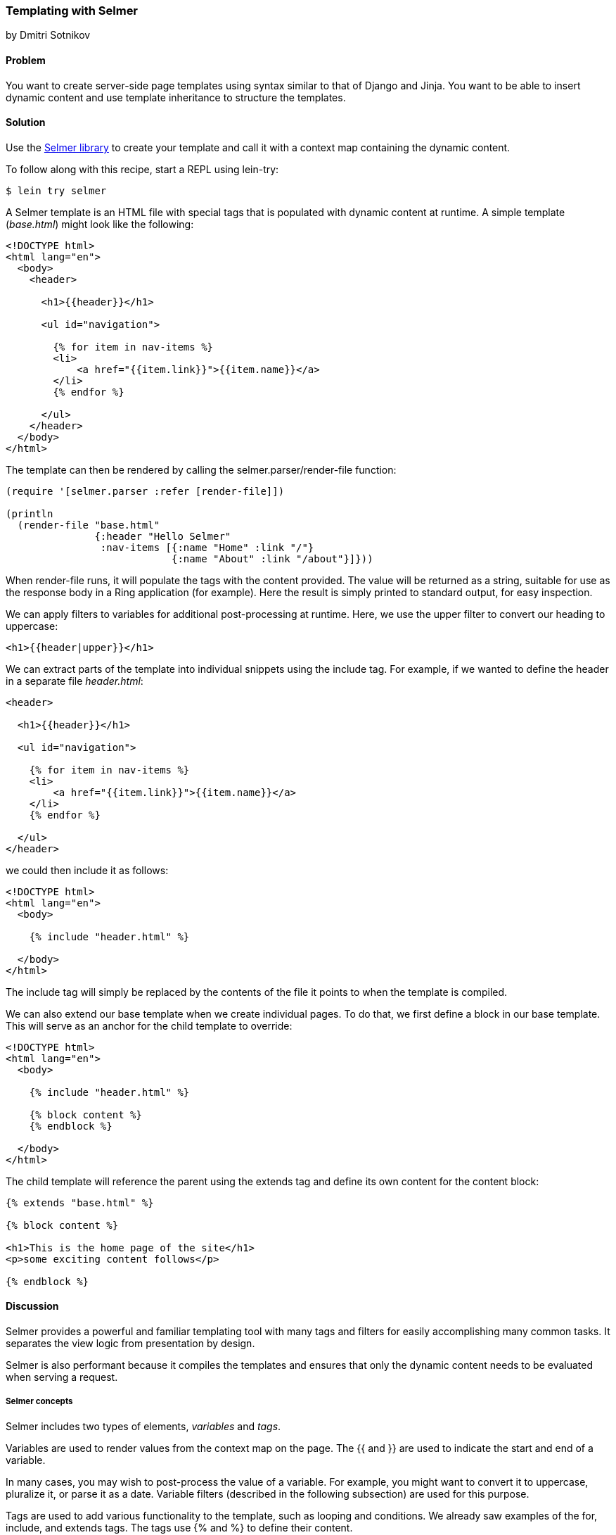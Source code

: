 [[sec_webapps_templating_with_selmer]]
=== Templating with Selmer
[role="byline"]
by Dmitri Sotnikov

==== Problem

You want to create server-side page templates using syntax similar to that of Django and Jinja. You want to be able
to insert dynamic content and use template inheritance to structure the templates.(((HTML templates, Selmer)))(((Selmer library, dynamic content delivery with)))(((dynamic content delivery)))

==== Solution

Use the https://github.com/yogthos/Selmer[Selmer library] to
create your template and call it with a context map containing the
dynamic content.

To follow along with this recipe, start a REPL using +lein-try+:

[source,shell-session]
----
$ lein try selmer
----

A Selmer template is an HTML file with special tags that is populated with dynamic
content at runtime. A simple template (_base.html_) might look like the following:

[source, html]
----
<!DOCTYPE html>
<html lang="en">
  <body>
    <header>

      <h1>{{header}}</h1>

      <ul id="navigation">

        {% for item in nav-items %}
        <li>
            <a href="{{item.link}}">{{item.name}}</a>
        </li>
        {% endfor %}

      </ul>
    </header>
  </body>
</html>
----

The template can then be rendered by calling the +selmer.parser/render-file+ function:

[source, clojure]
----
(require '[selmer.parser :refer [render-file]])

(println
  (render-file "base.html"
               {:header "Hello Selmer"
                :nav-items [{:name "Home" :link "/"}
                            {:name "About" :link "/about"}]}))
----

When +render-file+ runs, it will populate the tags with the content
provided. The value will be returned as a string, suitable for use as
the response body in a Ring application (for example). Here the result
is simply printed to standard output, for easy inspection.

We can apply filters to variables for additional post-processing at runtime.
Here, we use the +upper+ filter to convert our heading to uppercase:

[source, html]
----
<h1>{{header|upper}}</h1>
----

We can extract parts of the template into individual snippets using the +include+ tag. For example, if we wanted to define the header in a separate file _header.html_:

[source, html]
----
<header>

  <h1>{{header}}</h1>

  <ul id="navigation">

    {% for item in nav-items %}
    <li>
        <a href="{{item.link}}">{{item.name}}</a>
    </li>
    {% endfor %}

  </ul>
</header>
----

we could then include it as follows:

[source, html]
----
<!DOCTYPE html>
<html lang="en">
  <body>

    {% include "header.html" %}

  </body>
</html>
---- 

The +include+ tag will simply be replaced by the contents of the file it points to when the template 
is compiled.

We can also extend our base template when we create individual pages.
To do that, we first define a block in our base template. This will serve as an anchor
for the child template to override:

[source, html]
----
<!DOCTYPE html>
<html lang="en">
  <body>

    {% include "header.html" %}

    {% block content %}
    {% endblock %}

  </body>
</html>
---- 

The child template will reference the parent using the +extends+ tag and define its own
content for the +content+ block:

[source, html]
----
{% extends "base.html" %}

{% block content %}

<h1>This is the home page of the site</h1>
<p>some exciting content follows</p>

{% endblock %}
---- 

==== Discussion

Selmer provides a powerful and familiar templating tool with many tags and filters for easily accomplishing many common tasks.
It separates the view logic from presentation by design.

Selmer is also performant because it compiles the templates and ensures that only the dynamic content needs to be
evaluated when serving a request.

===== Selmer concepts

Selmer includes two types of elements, _variables_ and _tags_.(((Selmer library, variables and tags in)))

Variables are used to render values from the context map on the page.
The +{{+ and +}}+ are used to indicate the start and end of a variable.

In many cases, you may wish to post-process the value of a variable. For example, you might want to convert it to uppercase,
pluralize it, or parse it as a date. Variable filters (described in the following subsection) are used for this purpose.

Tags are used to add various functionality to the template, such as looping and conditions. We already saw examples of 
the +for+, +include+, and +extends+ tags. The tags use +{%+ and +%}+ to define their content.

The default tag characters might conflict with client-side frameworks such as AngularJS.
In this case, we can specify custom tags by passing a map containing any of the following keys to the parser:

[source, clojure]
----
:tag-open
:tag-close
:filter-open
:filter-close
:tag-second
:custom-tags
:custom-filters
----

If we wanted to use `[` and `]` as our opening and closing tags, we could call the +render+ function as follows:

[source, clojure]
----
(render (str "[% for ele in foo %] "
             "{{I'm not a tag, but the next one is}} [{ele}] [%endfor%]")
        {:foo [1 2 3]}
        {:tag-open \[
         :tag-close \]})
----

The +render+ function works just like +render-file+, except that it accepts the template content as a string.

===== Defining filters

Selmer provides a rich set of filters that allow decorating of the dynamic content. Some of the filters include +capitalize+,
+pluralize+, +hash+, +length+, and +sort+.(((Selmer library, filters in)))

However, if you need a custom filter that's not part of the library, you can trivially add one yourself.
For example, if we wanted to parse Markdown using the https://github.com/yogthos/markdown-clj[+markdown-clj+ library]
and display it on the page, we could write the following filter:footnote:[You'll need to restart a new REPL with +lein-try+ including +markdown-clj+ to try this.]

[source, clojure]
----
(require '[markdown.core :refer [md-to-html-string]]
         '[selmer.filters/add-filter!])

(add-filter! :markdown md-to-html-string)
----

We can now use this filter in our templates to render our Markdown content:

[source, clojure]
----
<h2>Blog Posts</h2>
<ul>
  {% for post in posts %}
    <li>{{post.title|markdown|safe}}</li>
{% endfor %}
</ul>
----

Note that we had to chain the +markdown+ filter with the +safe+ filter. This is due to the fact that Selmer escapes
variable content by default. We can change our filter definition to indicate that its content does not need escaping as follows:

[source, clojure]
----
(add-filter! :markdown (fn [s] [:safe (md-to-html-string s)]))
---- 

===== Defining tags

Again, we can define custom tags in addition to those already present in the library. This is done by calling the
+selmer.parser/add-tag!+ function.(((Selmer library, tag definition)))

Let's say we wish to add a tag that will capitalize its contents:

[source, clojure]
----
(require '[selmer.parser :refer [add-tag!]])

(add-tag! :uppercase
          (fn [args context-map content]
            (.toUpperCase (get-in content [:uppercase :content])))
          :enduppercase)

(render "{% uppercase %}foo {{bar}} baz{% enduppercase %}" {:bar "injected"})
----

===== Inheritance

We already saw some examples of template inheritance. Each template can extend a single template and include
any number of templates in its content.(((Selmer library, inheritance)))(((inheritance)))

The templates can extend templates that themselves extend other templates. In this case, the blocks found in the outermost
child will override any other blocks with the same name.

==== See Also

* The Selmer https://github.com/yogthos/Selmer[GitHub repository]

